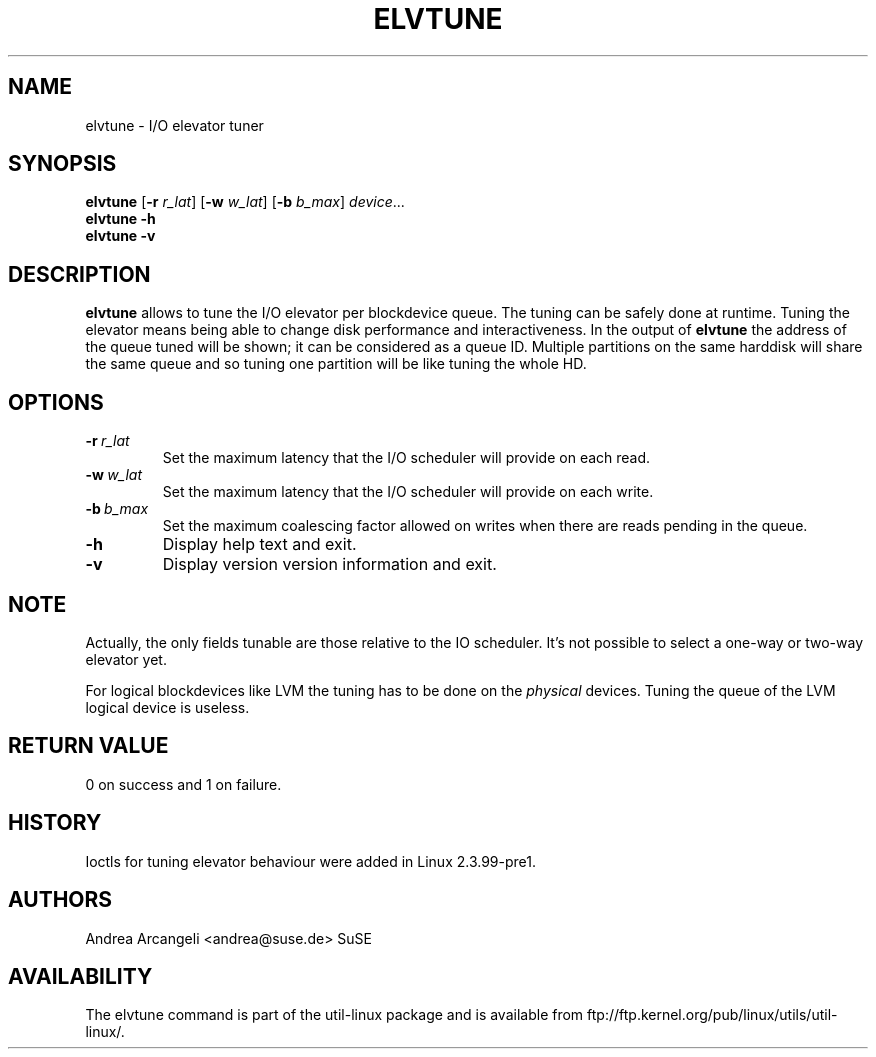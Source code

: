 .\" -*- nroff -*-
.TH ELVTUNE 8 "March 2000" "util-linux" "System Administration"
.SH NAME
elvtune \- I/O elevator tuner
.SH SYNOPSIS
.B elvtune
.RB [ \-r
.IR r_lat ]
.RB [ \-w
.IR w_lat ]
.RB [ \-b
.IR b_max ]
.IR device ...
.br
.B elvtune \-h
.br
.B elvtune \-v
.SH DESCRIPTION
.B elvtune
allows to tune the I/O elevator per blockdevice queue.  The
tuning can be safely done at runtime.  Tuning the elevator means
being able to change disk performance and interactiveness.
In the output of
.B elvtune
the address of the queue tuned will be shown;
it can be considered as a queue ID.
Multiple partitions on the same harddisk will
share the same queue and so tuning one partition will be
like tuning the whole HD.
.SH OPTIONS
.TP
.BI -r \ r_lat
Set the maximum latency that the I/O scheduler will provide on
each read.
.TP
.BI -w \ w_lat
Set the maximum latency that the I/O scheduler will provide on
each write.
.TP
.BI -b \ b_max
Set the maximum coalescing factor allowed on writes when there are reads
pending in the queue.
.TP
.BI -h
Display help text and exit.
.TP
.BI -v
Display version version information and exit.
.SH NOTE
Actually, the only fields tunable are those relative
to the IO scheduler.  It's not possible to select
a one-way or two-way elevator yet.
.PP
For logical blockdevices like LVM the tuning has to
be done on the
.I physical
devices.  Tuning the queue of the LVM logical device
is useless.
.SH RETURN VALUE
0 on success and 1 on failure.
.SH HISTORY
Ioctls for tuning elevator behaviour were added in Linux 2.3.99-pre1.
.SH AUTHORS
Andrea Arcangeli <andrea@suse.de> SuSE
.SH AVAILABILITY
The elvtune command is part of the util-linux package and is available from
ftp://ftp.kernel.org/pub/linux/utils/util-linux/.
